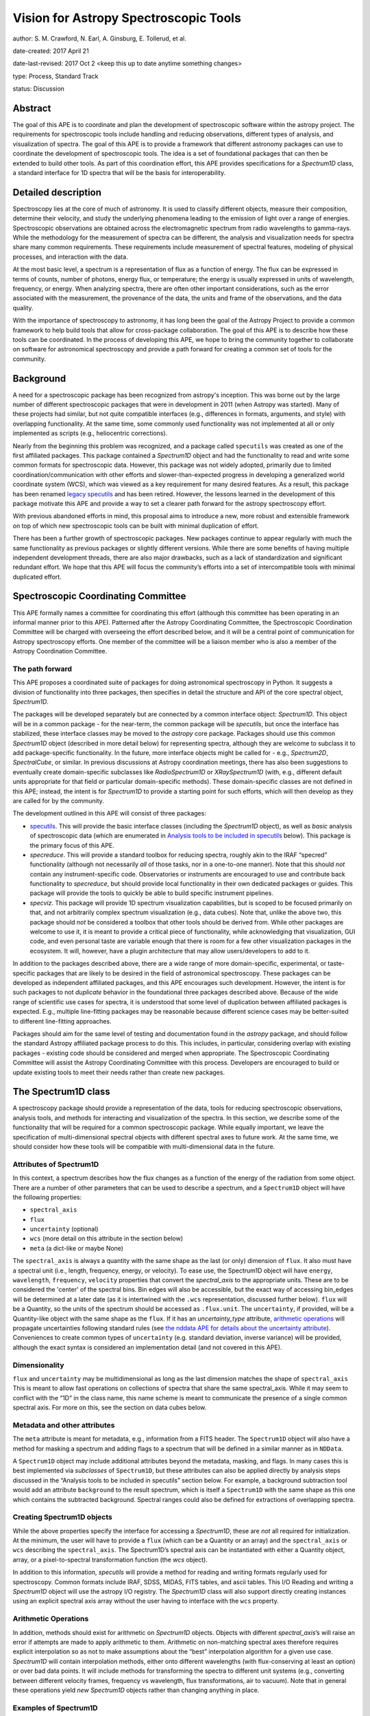 Vision for Astropy Spectroscopic Tools
======================================

author: S. M. Crawford, N. Earl, A. Ginsburg, E. Tollerud, et al. 

date-created: 2017 April 21 

date-last-revised: 2017 Oct 2 <keep this up to date anytime something changes>

type:  Process, Standard Track

status: Discussion


Abstract
--------

The goal of this APE is to coordinate and plan the development of spectroscopic 
software within the astropy project.  The requirements for spectroscopic tools 
include handling and reducing observations, different types of analysis, and 
visualization of spectra. The goal of this APE is to provide a framework that 
different astronomy packages can use to coordinate the development of 
spectroscopic tools. The idea is a set of foundational packages that can then 
be extended to build other tools. As part of this coordination effort, this APE 
provides specifications for a `Spectrum1D` class, a standard interface for 1D 
spectra that will be the basis for interoperability.

Detailed description
--------------------

Spectroscopy lies at the core of much of astronomy.  It is used to classify
different objects, measure their composition, determine their velocity, and
study the underlying phenomena leading to the emission of light over a range of
energies.  Spectroscopic observations are obtained across the electromagnetic
spectrum from radio wavelengths to gamma-rays.  While the methodology for the
measurement of spectra can be different, the analysis and visualization needs
for spectra share many common requirements.  These requirements include
measurement of spectral features, modeling of physical processes, and
interaction with the data.

At the most basic level, a spectrum is a representation of flux as a function
of energy.  The flux can be expressed in terms of counts, number of photons,
energy flux, or temperature; the energy is usually expressed in units of
wavelength, frequency, or energy.  When analyzing spectra, there are often
other important considerations, such as the error associated with the
measurement, the provenance of the data, the units and frame of the
observations, and the data quality.

With the importance of spectroscopy to astronomy, it has long been the goal of
the Astropy Project to provide a common framework to help build tools that
allow for cross-package collaboration.  The goal of this APE is to describe how
these tools can be coordinated.  In the process of developing this APE, we hope
to bring the community together to collaborate on software for astronomical
spectroscopy and provide a path forward for creating a common set of tools for
the community.

Background
----------

A need for a spectroscopic package has been recognized from astropy's
inception. This was borne out by the large number of different spectroscopic
packages that were in development in 2011 (when Astropy was started).  Many of
these projects had similar, but not quite compatible interfaces (e.g.,
differences in formats, arguments, and style) with overlapping functionality.
At the same time, some commonly used functionality was not implemented at all
or only implemented as scripts (e.g., heliocentric corrections).

Nearly from the beginning this problem was recognized, and a package called
``specutils`` was created as one of the first affiliated packages.  This
package contained a `Spectrum1D` object and had the functionality to read and
write some common formats for spectroscopic data. However, this package was not
widely adopted, primarily due to limited coordination/communication with other
efforts and slower-than-expected progress in developing a generalized world
coordinate system (WCS), which was viewed as a key requirement for many desired
features. As a result, this package has been renamed `legacy specutils
<https://github.com/astropy/specutils/tree/legacy-specutils>`_ and has been
retired. However, the lessons learned in the development of this package
motivate this APE and provide a way to set a clearer path forward for the
astropy spectroscopy effort.

With previous abandoned efforts in mind, this proposal aims to introduce a new,
more robust and extensible framework on top of which new spectroscopic tools
can be built with minimal duplication of effort.

There has been a further growth of spectroscopic packages.  New packages
continue to appear regularly with much the same functionality as previous
packages or slightly different versions.  While there are some benefits of
having multiple independent development threads, there are also major
drawbacks, such as a lack of standardization and significant redundant effort.
We hope that this APE will focus the community’s efforts into a set of
intercompatible tools with minimal duplicated effort.


Spectroscopic Coordinating Committee
------------------------------------

This APE formally names a committee for coordinating this effort (although this
committee has been operating in an informal manner prior to this APE).
Patterned after the Astropy Coordinating Committee, the Spectroscopic
Coordination Committee will be charged with overseeing the effort described
below, and it will be a central point of communication for Astropy spectroscopy
efforts. One member of the committee will be a liaison member who is also a
member of the Astropy Coordination Committee.

The path forward
^^^^^^^^^^^^^^^^

This APE proposes a coordinated suite of packages for doing astronomical
spectroscopy in Python.  It suggests a division of functionality into three
packages, then specifies in detail the structure and API of the core spectral
object, `Spectrum1D`.

The packages will be developed separately but are connected by a common
interface object: `Spectrum1D`. This object will be in a common package - for
the near-term, the common package will be `specutils`, but once the interface
has stabilized, these interface classes may be moved to the `astropy` core
package. Packages should use this common `Spectrum1D` object (described in more
detail below) for representing spectra, although they are welcome to subclass
it to add package-specific functionality.  In the future, more interface
objects might be called for - e.g., `Spectrum2D`, `SpectralCube`, or similar.
In previous discussions at Astropy coordination meetings, there has also been
suggestions to eventually create domain-specific subclasses like
`RadioSpectrum1D` or `XRaySpectrum1D` (with, e.g., different default units
appropriate for that field or particular domain-specific methods).  These
domain-specific classes are not defined in this APE; instead, the intent is for
`Spectrum1D` to provide a starting point for such efforts, which will then
develop as they are called for by the community.

The development outlined in this APE will consist of three packages:

* `specutils <https://github.com/astropy/specutils)>`_.  This will provide the
  basic interface classes (including the `Spectrum1D` object), as well as
  *basic* analysis of spectroscopic data (which are enumerated in `Analysis
  tools to be included in specutils`_ below).  This package is the primary
  focus of this APE.

* `specreduce`.  This will provide a standard toolbox for reducing spectra,
  roughly akin to the IRAF “specred” functionality (although not necessarily
  *all* of those tasks, nor in a one-to-one manner).  Note that this should
  *not* contain any instrument-specific code.  Observatories or instruments are
  encouraged to use and contribute back functionality to `specreduce`, but
  should provide local functionality in their own dedicated packages or guides.
  This package will provide the tools to quickly be able to build specific
  instrument pipelines.

* `specviz`. This package will provide 1D spectrum visualization capabilities,
  but is scoped to be focused primarily on that, and not arbitrarily complex
  spectrum visualization (e.g., data cubes). Note that, unlike the above two,
  this package should *not* be considered a toolbox that other tools should be
  derived from.  While other packages are welcome to use it, it is meant to
  provide a critical piece of functionality, while acknowledging that
  visualization, GUI code, and even personal taste are variable enough that
  there is room for a few other visualization packages in the ecosystem. It
  will, however, have a plugin architecture that may allow users/developers to
  add to it.

In addition to the packages described above, there are a wide range of more
domain-specific, experimental, or taste-specific packages that are likely to be
desired in the field of astronomical spectroscopy. These packages can be
developed as independent affiliated packages, and this APE encourages such
development.  However, the intent is for such packages to not *duplicate*
behavior in the foundational three packages described above. Because of the
wide range of scientific use cases for spectra, it is understood that some
level of duplication between affiliated packages is expected.  E.g., multiple
line-fitting packages may be reasonable because different science cases may be
better-suited to different line-fitting approaches.

Packages should aim for the same level of testing and documentation found in
the `astropy` package, and should follow the standard Astropy affiliated
package process to do this.  This includes, in particular, considering overlap
with existing packages - existing code should be considered and merged when
appropriate.  The Spectroscopic Coordinating Committee will assist the Astropy
Coordinating Committee with this process.  Developers are encouraged to build
or update existing tools to meet their needs rather than create new packages.

The Spectrum1D class
--------------------

A spectroscopy package should provide a representation of the data, tools for
reducing spectroscopic observations, analysis tools, and methods for
interacting and visualization of the spectra. In this section, we describe some
of the functionality that will be required for a common spectroscopic package.
While equally important, we leave the specification of multi-dimensional
spectral objects with different spectral axes to future work.  At the same
time, we should consider how these tools will be compatible with
multi-dimensional data in the future.


Attributes of Spectrum1D
^^^^^^^^^^^^^^^^^^^^^^^^

In this context, a spectrum describes how the flux changes as a function of the
energy of the radiation from some object.  There are a number of other
parameters that can be used to describe a spectrum, and a ``Spectrum1D`` object
will have the following properties:

* ``spectral_axis``
* ``flux``
* ``uncertainty`` (optional)
* ``wcs`` (more detail on this attribute in the section below)
* ``meta`` (a dict-like or maybe None)

The ``spectral_axis`` is always a quantity with the same shape as the last (or
only) dimension of ``flux``. It also must have a spectral unit (i.e., length,
frequency, energy, or velocity).  To ease use, the Spectrum1D object will have
``energy``, ``wavelength``, ``frequency``, ``velocity`` properties that convert 
the `spectral_axis` to the appropriate units.  These are to be considered the
'center' of the spectral bins.  Bin edges will also be accessible, but the
exact way of accessing bin_edges will be determined at a later date (as it is
intertwined with the ``.wcs`` representation, discussed further below).
``flux`` will be a Quantity, so the units of the spectrum should be accessed as
``.flux.unit``.  The ``uncertainty``, if provided, will be a Quantity-like
object with the same shape as the ``flux``.  If it has an `uncertainty_type`
attribute, `arithmetic operations`_ will propagate uncertainties following
standard rules (see `the nddata APE for details about the uncertainty attribute
<https://github.com/astropy/astropy-APEs/blob/master/APE7.rst#proposal-for-an-nddatabase-abstract-base-class>`_).
Conveniences to create common types of ``uncertainty`` (e.g. standard deviation,
inverse variance) will be provided, although the exact syntax is considered an 
implementation detail (and not covered in this APE).


Dimensionality
^^^^^^^^^^^^^^

``flux`` and ``uncertainty`` may be multidimensional as long as the last
dimension matches the shape of ``spectral_axis`` This is meant to allow fast
operations on collections of spectra that share the same spectral_axis.  While
it may seem to conflict with the “1D” in the class name, this name scheme is
meant to communicate the presence of a single common spectral axis.  For more
on this, see the section on data cubes below.

Metadata and other attributes
^^^^^^^^^^^^^^^^^^^^^^^^^^^^^

The ``meta`` attribute is meant for metadata, e.g., information from
a FITS header.   The ``Spectrum1D`` object will also have a method for
masking a spectrum and adding flags to a spectrum that will be defined in a 
similar manner as in ``NDData``.

A ``Spectrum1D`` object may include additional attributes
beyond the metadata, masking, and flags. In many cases this is best implemented 
via *subclasses* of ``Spectrum1D``, but these attributes can also be applied
directly by analysis steps discussed in the “Analysis tools to be included in
specutils” section below.  For example, a background subtraction tool would
add an attribute ``background`` to the result spectrum, which is itself a
``Spectrum1D`` with the same shape as this one which contains the subtracted
background.  Spectral ranges could also be defined for extractions of 
overlapping spectra. 

Creating Spectrum1D objects
^^^^^^^^^^^^^^^^^^^^^^^^^^^

While the above properties specify the interface for accessing a `Spectrum1D`,
these are *not* all required for initialization. At the minimum, the user will
have to provide a ``flux`` (which can be a Quantity or an array) and the
``spectral_axis`` or ``wcs`` describing the ``spectral_axis``. The Spectrum1D’s 
spectral axis can be instantiated with either a Quantity object, array, or a 
pixel-to-spectral transformation function
(the `wcs` object).

In addition to this information, `specutils` will provide a method for reading
and writing formats regularly used for spectroscopy.  Common formats include
IRAF, SDSS, MIDAS, FITS tables, and ascii tables.  This I/O Reading and writing
a `Spectrum1D` object will use the astropy I/O registry.  The `Spectrum1D` class
will also support directly creating instances using an explicit spectral axis
array without the user having to interface with the ``wcs`` property.

Arithmetic Operations
^^^^^^^^^^^^^^^^^^^^^

In addition, methods should exist for arithmetic on `Spectrum1D` objects.
Objects with different `spectral_axis`’s will raise an error if attempts are
made to apply arithmetic to them.  Arithmetic on non-matching spectral axes
therefore requires explicit interpolation so as not to make assumptions about
the “best” interpolation algorithm for a given use case. `Spectrum1D` will
contain interpolation methods, either onto different wavelengths (with
flux-conserving at least an option) or over bad data points.  It will include
methods for transforming the spectra to different unit systems (e.g.,
converting between different velocity frames, frequency vs wavelength, flux
transformations, air to vacuum). Note that in general these operations yield
*new* `Spectrum1D` objects rather than changing anything in place.



Examples of Spectrum1D
^^^^^^^^^^^^^^^^^^^^^^

We provide some representative examples of Spectrum1D’s proposed behavior.

Example 1: Instantiation from simple numpy arrays
+++++++++++++++++++++++++++++++++++++++++++++++++
::

    >>> spec = Spectrum1D(spectral_axis=np.arange(50),
                          flux=np.random.randn(50))
    >>> spec.spectral_axis
    < Quantity [ 0, 1 , 2 , … , 49 ] >
    >>> spec.spectral_axis.value
    array([ 0, 1 , 2 , … , 49 ])
    >>> spec.wcs
    < Identity Transform WCS: pixel - pixel transformation >
    >>> spec.wcs.pixel_to_world(np.arange(5,10))
    [ 5, 6, 7, 8, 9 ]
    >>> spec.frequency
    UnitsError: ‘None’ is not convertible to ‘Hz’
    >>> spec.flux
    < Quantity [ 0.1234, ... , 0.4321 ] >
    >>> spec.flux.value
    array( [ 0.1234, ... , 0.4321 ] )


Example 2: Instantiation from astropy quantity arrays
+++++++++++++++++++++++++++++++++++++++++++++++++++++
::

    >>> spec = Spectrum1D(spectral_axis=np.arange(1, 50)*u.nm,
                          flux=np.random.randn(49))
    >>> spec.spectral_axis
    < Quantity [ 1 , 2 , … , 49 ] nm >
    >>> spec.wcs
    < Identity Transform WCS: pixel - nm transformation >
    >>> spec.wcs.pixel_to_world(np.arange(5,10))
    < Quantity [ 5, 6, 7, 8, 9 ] nm >
    >>> spec.frequency
    <Quantity [  5.99584916e+16,  4.99654097e+16,  4.28274940e+16,
                 3.74740572e+16,  3.33102731e+16] Hz>
    >>> spec.velocity
    UnitsError: A velocity convention and rest value are required for
    velocity conversion.

Example 3: Instantiation from FITS-WCS
++++++++++++++++++++++++++++++++++++++
::

    >>> mywcs = wcs.WCS(header={'CDELT1': 1, 'CRVAL1': 6562.8, 'CUNIT1':'Angstrom', 'CTYPE1': 'WAVE', 'RESTFRQ':1400000000, 'CRPIX1': 25})
    >>> spec = Spectrum1D(flux=[5,6,7]*u.Jy, wcs=mywcs)
    >>> spec.spectral_axis
    <Quantity [  6.53880000e-07,  6.53980000e-07,  6.54080000e-07] Angstrom>
    >>> spec.wcs.pixel_to_world(np.arange(3))
    array([  6.53880000e-07,   6.53980000e-07,   6.54080000e-07])
    >>> spec.wavelength
    <Quantity [  6.53880000e-07,  6.53980000e-07,  6.54080000e-07] Angstrom>
    >>> spec.frequency
    <Quantity [  4.58482379e+24,  4.58412273e+24,  4.58342187e+24] Hz>
    >>> spec.velocity
    <Quantity [-299792.458,-299792.458,-299792.458] km / s>

Example 4: Spectral arithmetic
++++++++++++++++++++++++++++++
::

    >>> spec1 = Spectrum1D(flux=[1,2,3], spectral_axis=[0,1,2]*u.nm)
    >>> spec2 = Spectrum1D(flux=[1,1,1], spectral_axis=[1,2,3]*u.nm)
    >>> spec1 + spec1
    < New Spectrum with flux=[2,4,6] spectral_axis=[0,1,2] >
    >>> spec1 + spec2
    ValueError: Spectral axes do not match


Multi-Dimensional data
^^^^^^^^^^^^^^^^^^^^^^

Beyond a ``Spectrum1D`` object, there will also be a lightweight, multi-dimensional
data object optimized for performance.  It will have the same  attributes as 
``Spectrum1D``.  This object will be able to hold arrays of ``spectral_axis``
and ``flux`` and to allow the operation on a large collection of similar 
spectra.  This may be implemented within the ``Spectrum1D`` class or as a 
separate but compatible class.   

WCS, Spectrum1D, and Data cubes
^^^^^^^^^^^^^^^^^^^^^^^^^^^^^^^

While it will not be necessary or required to provide or interact with the
``wcs`` property, the following description should inform how the
``Spectrum1D`` object should be developed.

The wcs property will provide a conversion between pixel position and the
spectral axis.  It will be defined in detail in a pending WCS APE, but in short
it must have two methods: `world_to_pixel` and `pixel_to_world`.  These
functions map from “pixel” coordinates (i.e., indices) to “world” coordinates,
where world can be anything - even pixels. See the examples above. This
attribute will also contain metadata like the specific spectral frame (e.g.,
optical versus radio velocity definitions).  Note that the details of this
``wcs`` attribute may change depending on the outcome of the WCS APE process,
and hence *this* APE does not rely heavily upon it.  However, additional
functionality making use of more advanced WCS functionality is a possibility
for future development of the `Spectrum1D` class.  The ``wcs`` property should
provide seamless and efficient access to the `spectral_axis``. 

With this future development of WCS in mind, this APE is *not* concerned with
representations of data cubes, times series of spectra, or similar objects with
multiple spectral axes in the same object.  This is the underlying meaning of
the “1D” in `Spectrum1D`.  While these are critical use-cases to address, this
APE is specifically scoped to *not* include those cases. However, the API
outlined in this APE is meant to guide future development in these directions,
with the intent that the ``wcs`` attribute eventually contain information for a
multi-dimensional spectrum. Conventions like the attribute names used in this
class (where sensible) will then carry over to such future developments.

Analysis tools to be included in specutils
++++++++++++++++++++++++++++++++++++++++++

In contrast to the above, much of the functionality needed to work with
spectroscopy *operates on* spectra, rather than being an intrinsic part of the
data structure.  `specutils` will contain standard tools of this sort, although
the exact definition of “standard” (and therefore implemented in the
`specutils` package) will need to be determined on a case-by-case basis. Some
of the common functionality that has been identified as important and general
enough for inclusion in `specutils` includes :

* Continuum subtraction or normalization
* Identification of spectral lines or other features
* Measuring features in the spectra including fitting models, calculating line centroids/shapes, equivalent widths, and fluxes
* Deblending of lines
* Measuring velocities for the spectra including cross-correlation

This should *not* be taken as an exhaustive list, however.  Additional
functionality that meets the above guidelines will be implemented or accepted
via PRs to `specutils` if of sufficient general interest.

The next steps: specreduce and specviz
--------------------------------------
This APE is not intended to specify the full details of the ``specviz`` and
``specreduce`` packages.  They will develop separately following the
standard process for developing astropy packages, but this section
outlines *example* functionality expected for these packages.

``specreduce``:
* Methods for extracting a 1D spectrum from a 2D image of a dispersed spectrum, including boxcar and “optimal” extraction
* Wavelength calibration
* Removal of sky features
* Flux calibration of spectra
* Integration with (but *not* duplication of) 2D image-level reduction steps from packages like `ccdproc <https://github.com/astropy/ccdproc>`_

``specviz``:
* Display a spectrum
* Explore the spectra by zooming in on features or moving to different areas.
*
* Do analysis like line flux measurements (using algorithms provided in `specutils`) or line fitting
* Overlay spectral line lists (including redshift offsets if relevant)



Branches and pull requests
--------------------------
N/A


Implementation
--------------

`specutils <https://github.com/astropy/specutils>`_ already exists in its
github repository, and *part* of the `Spectrum1D` class in this APE has been 
implemented there, but  will need to be completed if this APE is accepted.
`specreduce <https://github.com/crawfordsm/specreduce>`_
also has an implementation, which can be adapted to use the framework described
here.  Similarly, visualization via the `specviz
<https://github.com/spacetelescope/specviz>`_ package will do the same.  Of
course, other packages for spectroscopic analysis exist, and hopefully will
also be adapted to this framework in due time.


Backward compatibility
----------------------

The proposed changes are incompatible with the previous `specutils` package.
To alleviate this the pre-existing code was forked into the “legacy specutils”
package prior to changes proposed in this APE.

Alternatives
------------

Despite the existence of an astropy `specutils` package with a `Spectrum1D`
object, it has not been widely adopted.  This is the original motivation for
this APE.  However, there are other options to consider:

1. Do nothing.  Pro: This requires no additional work or collaboration.  Con:
   We will continue to redevelop the same set of existing tools and waste
   limited resources in the community.  There will also be in clear,
   established way of teaching how to develop spectral objects in python.
2. Have the Spectrum1D object be a very limited base class and have development
   for different discipline/wavelenth ranges happen independently (i.e.
   RadioSpectrum1D, OpticalSpectrum1D, XRaySpectrum1D would have their own
   packages).  Pro: This is more descriptive and thus more familiar for users
   of a field. Con: This will likely lead to redevelopment of some tools, and
   likely lead to less sharing of tools developed for different domains.
3. Developing functional code with no Spectrum1D object. Pro: Faster
   development with less overhead.  Con: Increase difficulty in maintaining
   common namespace (wave vs. wavelength vs. something else) that can lead to
   conflicts in collaborating. Also is quite different from other Astropy
   efforts and Python standards (e.g., PEP8).


Decision rationale
------------------

<To be filled in by the coordinating committee when the APE is
accepted or rejected>

